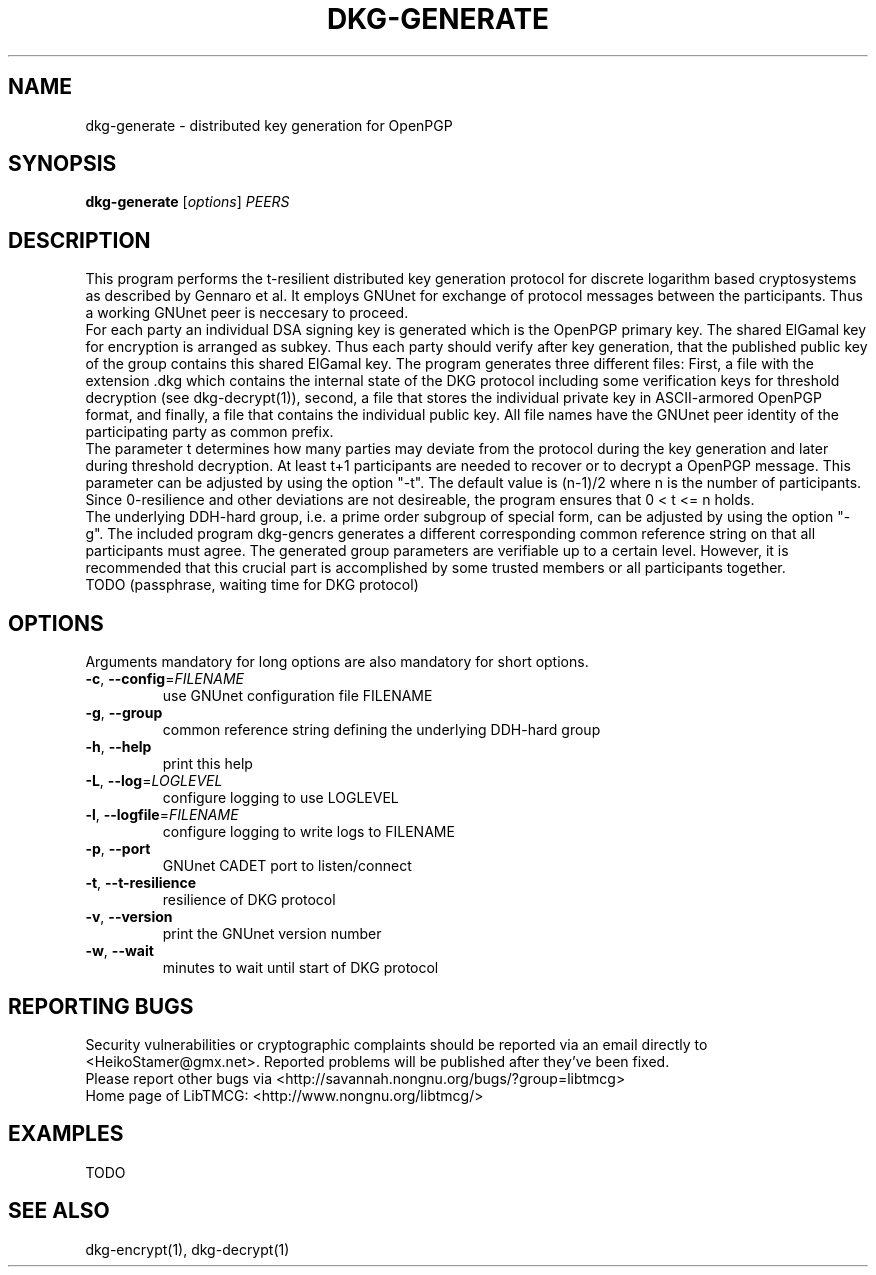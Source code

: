 .TH DKG\-GENERATE "1" "March 2017" "LibTMCG 1.3.0" "User Commands"

.SH NAME
dkg\-generate \- distributed key generation for OpenPGP

.SH SYNOPSIS
.B dkg\-generate
.RI [ options ]
.IR PEERS

.SH DESCRIPTION
This program performs the t-resilient distributed key generation protocol for
discrete logarithm based cryptosystems as described by Gennaro et al.
It employs GNUnet for exchange of protocol messages between the participants.
Thus a working GNUnet peer is neccesary to proceed. 
.br
For each party an individual DSA signing key is generated which is the OpenPGP
primary key. The shared ElGamal key for encryption is arranged as subkey. Thus
each party should verify after key generation, that the published public key
of the group contains this shared ElGamal key. The program generates three
different files: First, a file with the extension .dkg which contains the
internal state of the DKG protocol including some verification keys for
threshold decryption (see dkg\-decrypt(1)), second, a file that stores the
individual private key in ASCII-armored OpenPGP format, and finally, a file
that contains the individual public key. All file names have the GNUnet peer
identity of the participating party as common prefix.
.br
The parameter t determines how many parties may deviate from the protocol
during the key generation and later during threshold decryption. At least
t+1 participants are needed to recover or to decrypt a OpenPGP message.
This parameter can be adjusted by using the option "-t". The default value
is (n-1)/2 where n is the number of participants. Since 0-resilience and
other deviations are not desireable, the program ensures that 0 < t <= n holds. 
.br
The underlying DDH-hard group, i.e. a prime order subgroup of special form,
can be adjusted by using the option "-g". The included program dkg\-gencrs
generates a different corresponding common reference string on that all 
participants must agree. The generated group parameters are verifiable up
to a certain level. However, it is recommended that this crucial part is
accomplished by some trusted members or all participants together.
.br
TODO (passphrase, waiting time for DKG protocol)

.SH OPTIONS
Arguments mandatory for long options are also mandatory for short options.
.TP
\fB\-c\fR, \fB\-\-config\fR=\fI\,FILENAME\/\fR
use GNUnet configuration file FILENAME
.TP
\fB\-g\fR, \fB\-\-group\fR
common reference string defining the underlying DDH-hard group
.TP
\fB\-h\fR, \fB\-\-help\fR
print this help
.TP
\fB\-L\fR, \fB\-\-log\fR=\fI\,LOGLEVEL\/\fR
configure logging to use LOGLEVEL
.TP
\fB\-l\fR, \fB\-\-logfile\fR=\fI\,FILENAME\/\fR
configure logging to write logs to FILENAME
.TP
\fB\-p\fR, \fB\-\-port\fR
GNUnet CADET port to listen/connect
.TP
\fB\-t\fR, \fB\-\-t\-resilience\fR
resilience of DKG protocol
.TP
\fB\-v\fR, \fB\-\-version\fR
print the GNUnet version number
.TP
\fB\-w\fR, \fB\-\-wait\fR
minutes to wait until start of DKG protocol

.SH "REPORTING BUGS"
Security vulnerabilities or cryptographic complaints should be reported
via an email directly to
<HeikoStamer@gmx.net>.
Reported problems will be published after they've been fixed.
.br
Please report other bugs via <http://savannah.nongnu.org/bugs/?group=libtmcg>
.br
Home page of LibTMCG: <http://www.nongnu.org/libtmcg/>

.SH "EXAMPLES"
TODO

.SH "SEE ALSO"
dkg\-encrypt(1), dkg\-decrypt(1)

